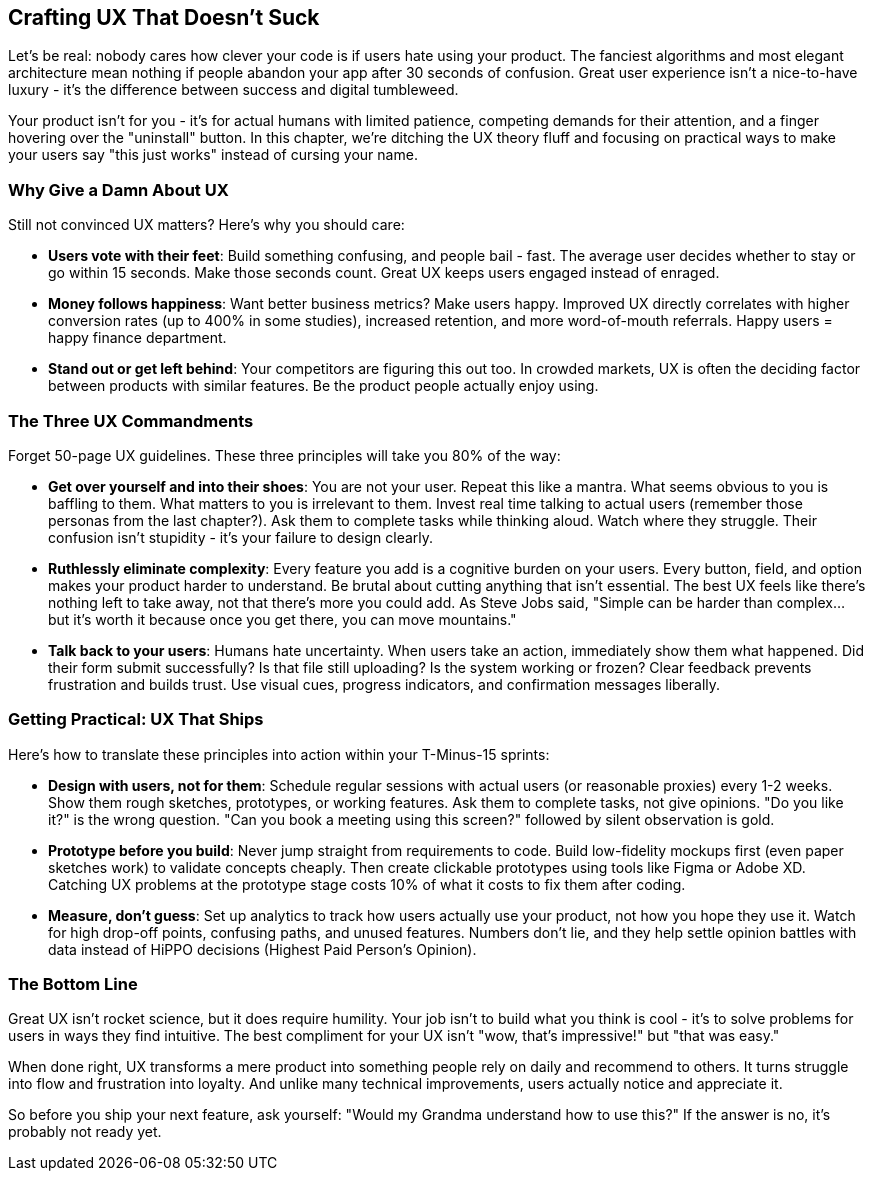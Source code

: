 == Crafting UX That Doesn't Suck

Let's be real: nobody cares how clever your code is if users hate using your product. The fanciest algorithms and most elegant architecture mean nothing if people abandon your app after 30 seconds of confusion. Great user experience isn't a nice-to-have luxury - it's the difference between success and digital tumbleweed.

Your product isn't for you - it's for actual humans with limited patience, competing demands for their attention, and a finger hovering over the "uninstall" button. In this chapter, we're ditching the UX theory fluff and focusing on practical ways to make your users say "this just works" instead of cursing your name.

=== Why Give a Damn About UX

Still not convinced UX matters? Here's why you should care:

- *Users vote with their feet*: Build something confusing, and people bail - fast. The average user decides whether to stay or go within 15 seconds. Make those seconds count. Great UX keeps users engaged instead of enraged.

- *Money follows happiness*: Want better business metrics? Make users happy. Improved UX directly correlates with higher conversion rates (up to 400% in some studies), increased retention, and more word-of-mouth referrals. Happy users = happy finance department.

- *Stand out or get left behind*: Your competitors are figuring this out too. In crowded markets, UX is often the deciding factor between products with similar features. Be the product people actually enjoy using.

=== The Three UX Commandments

Forget 50-page UX guidelines. These three principles will take you 80% of the way:

- *Get over yourself and into their shoes*: You are not your user. Repeat this like a mantra. What seems obvious to you is baffling to them. What matters to you is irrelevant to them. Invest real time talking to actual users (remember those personas from the last chapter?). Ask them to complete tasks while thinking aloud. Watch where they struggle. Their confusion isn't stupidity - it's your failure to design clearly.

- *Ruthlessly eliminate complexity*: Every feature you add is a cognitive burden on your users. Every button, field, and option makes your product harder to understand. Be brutal about cutting anything that isn't essential. The best UX feels like there's nothing left to take away, not that there's more you could add. As Steve Jobs said, "Simple can be harder than complex... but it's worth it because once you get there, you can move mountains."

- *Talk back to your users*: Humans hate uncertainty. When users take an action, immediately show them what happened. Did their form submit successfully? Is that file still uploading? Is the system working or frozen? Clear feedback prevents frustration and builds trust. Use visual cues, progress indicators, and confirmation messages liberally.

=== Getting Practical: UX That Ships

Here's how to translate these principles into action within your T-Minus-15 sprints:

- *Design with users, not for them*: Schedule regular sessions with actual users (or reasonable proxies) every 1-2 weeks. Show them rough sketches, prototypes, or working features. Ask them to complete tasks, not give opinions. "Do you like it?" is the wrong question. "Can you book a meeting using this screen?" followed by silent observation is gold.

- *Prototype before you build*: Never jump straight from requirements to code. Build low-fidelity mockups first (even paper sketches work) to validate concepts cheaply. Then create clickable prototypes using tools like Figma or Adobe XD. Catching UX problems at the prototype stage costs 10% of what it costs to fix them after coding.

- *Measure, don't guess*: Set up analytics to track how users actually use your product, not how you hope they use it. Watch for high drop-off points, confusing paths, and unused features. Numbers don't lie, and they help settle opinion battles with data instead of HiPPO decisions (Highest Paid Person's Opinion).

=== The Bottom Line

Great UX isn't rocket science, but it does require humility. Your job isn't to build what you think is cool - it's to solve problems for users in ways they find intuitive. The best compliment for your UX isn't "wow, that's impressive!" but "that was easy."

When done right, UX transforms a mere product into something people rely on daily and recommend to others. It turns struggle into flow and frustration into loyalty. And unlike many technical improvements, users actually notice and appreciate it.

So before you ship your next feature, ask yourself: "Would my Grandma understand how to use this?" If the answer is no, it's probably not ready yet.
